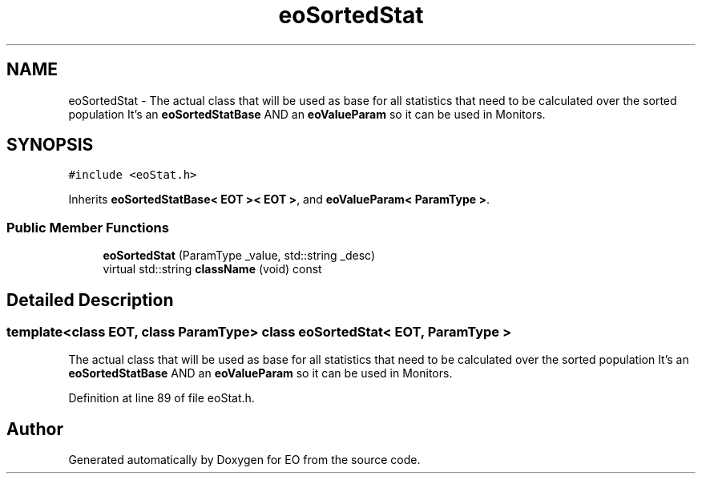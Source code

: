 .TH "eoSortedStat" 3 "19 Oct 2006" "Version 0.9.4-cvs" "EO" \" -*- nroff -*-
.ad l
.nh
.SH NAME
eoSortedStat \- The actual class that will be used as base for all statistics that need to be calculated over the sorted population It's an \fBeoSortedStatBase\fP AND an \fBeoValueParam\fP so it can be used in Monitors.  

.PP
.SH SYNOPSIS
.br
.PP
\fC#include <eoStat.h>\fP
.PP
Inherits \fBeoSortedStatBase< EOT >< EOT >\fP, and \fBeoValueParam< ParamType >\fP.
.PP
.SS "Public Member Functions"

.in +1c
.ti -1c
.RI "\fBeoSortedStat\fP (ParamType _value, std::string _desc)"
.br
.ti -1c
.RI "virtual std::string \fBclassName\fP (void) const "
.br
.in -1c
.SH "Detailed Description"
.PP 

.SS "template<class EOT, class ParamType> class eoSortedStat< EOT, ParamType >"
The actual class that will be used as base for all statistics that need to be calculated over the sorted population It's an \fBeoSortedStatBase\fP AND an \fBeoValueParam\fP so it can be used in Monitors. 
.PP
Definition at line 89 of file eoStat.h.

.SH "Author"
.PP 
Generated automatically by Doxygen for EO from the source code.

